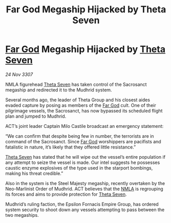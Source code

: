 :PROPERTIES:
:ID:       6a333c6c-f6d4-4b3d-adc7-f1936052836c
:END:
#+title: Far God Megaship Hijacked by Theta Seven
#+filetags: :3307:Empire:galnet:

* [[id:04ae001b-eb07-4812-a42e-4bb72825609b][Far God]] Megaship Hijacked by [[id:7878ad2d-4118-4028-bfff-90a3976313bd][Theta Seven]]

/24 Nov 3307/

NMLA figurehead [[id:7878ad2d-4118-4028-bfff-90a3976313bd][Theta Seven]] has taken control of the Sacrosanct megaship and redirected it to the Mudhrid system. 

Several months ago, the leader of Theta Group and his closest aides evaded capture by posing as members of the [[id:04ae001b-eb07-4812-a42e-4bb72825609b][Far God]] cult. One of their pilgrimage vessels, the Sacrosanct, has now bypassed its scheduled flight plan and jumped to Mudhrid. 

ACT’s joint leader Captain Milo Castile broadcast an emergency statement: 

“We can confirm that despite being few in number, the terrorists are in command of the Sacrosanct. Since [[id:04ae001b-eb07-4812-a42e-4bb72825609b][Far God]] worshippers are pacifists and fatalistic in nature, it’s likely that they offered little resistance.” 

[[id:7878ad2d-4118-4028-bfff-90a3976313bd][Theta Seven]] has stated that he will wipe out the vessel’s entire population if any attempt to seize the vessel is made. Our intel suggests he possesses caustic enzyme explosives of the type used in the starport bombings, making his threat credible.” 

Also in the system is the Steel Majesty megaship, recently overtaken by the Neo-Marlinist Order of Mudhrid. ACT believes that the [[id:dbfbb5eb-82a2-43c8-afb9-252b21b8464f][NMLA]] is regrouping its forces and aims to provide protection for [[id:7878ad2d-4118-4028-bfff-90a3976313bd][Theta Seven]]. 

Mudhrid’s ruling faction, the Epsilon Fornacis Empire Group, has ordered system security to shoot down any vessels attempting to pass between the two megaships.
